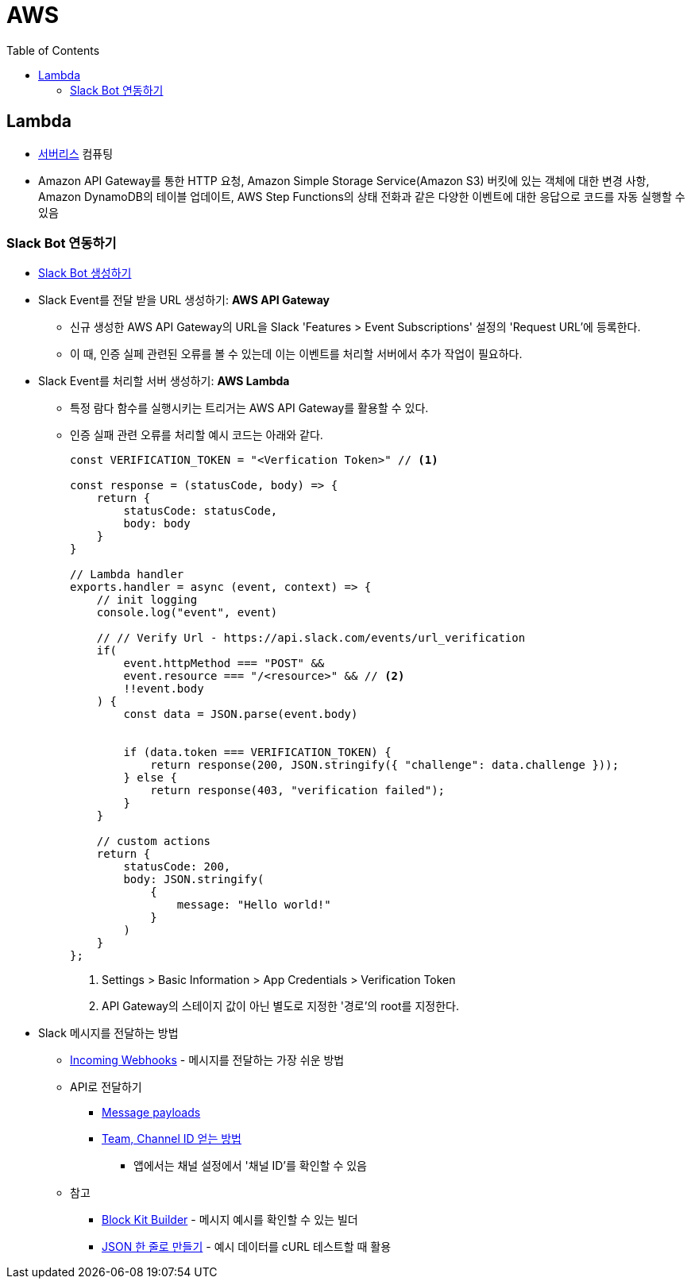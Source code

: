 = AWS
:toc:

== Lambda

* https://aws.amazon.com/ko/serverless/[서버리스] 컴퓨팅
* Amazon API Gateway를 통한 HTTP 요청, Amazon Simple Storage Service(Amazon S3) 버킷에 있는 객체에 대한 변경 사항, 
Amazon DynamoDB의 테이블 업데이트, AWS Step Functions의 상태 전화과 같은 다양한 이벤트에 대한 응답으로 코드를 자동 실행할 수 있음

=== Slack Bot 연동하기

* https://api.slack.com/apps[Slack Bot 생성하기]
* Slack Event를 전달 받을 URL 생성하기: **AWS API Gateway**
** 신규 생성한 AWS API Gateway의 URL을 Slack 'Features > Event Subscriptions' 설정의 'Request URL'에 등록한다.
** 이 때, 인증 실페 관련된 오류를 볼 수 있는데 이는 이벤트를 처리할 서버에서 추가 작업이 필요하다.
* Slack Event를 처리할 서버 생성하기: **AWS Lambda**
** 특정 람다 함수를 실행시키는 트리거는 AWS API Gateway를 활용할 수 있다.
** 인증 실패 관련 오류를 처리할 예시 코드는 아래와 같다.
+
[source, javascript]
----
const VERIFICATION_TOKEN = "<Verfication Token>" // <1>

const response = (statusCode, body) => {
    return {
        statusCode: statusCode,
        body: body
    }
}

// Lambda handler
exports.handler = async (event, context) => {
    // init logging
    console.log("event", event)
    
    // // Verify Url - https://api.slack.com/events/url_verification
    if(
        event.httpMethod === "POST" && 
        event.resource === "/<resource>" && // <2>
        !!event.body
    ) {
        const data = JSON.parse(event.body)
        
        
        if (data.token === VERIFICATION_TOKEN) {
            return response(200, JSON.stringify({ "challenge": data.challenge }));
        } else {
            return response(403, "verification failed");
        }
    }
    
    // custom actions
    return {
        statusCode: 200,
        body: JSON.stringify(
            {
                message: "Hello world!"
            }
        )
    }
};
----
<1> Settings > Basic Information > App Credentials > Verification Token
<2> API Gateway의 스테이지 값이 아닌 별도로 지정한 '경로'의 root를 지정한다.

* Slack 메시지를 전달하는 방법
** https://api.slack.com/messaging/webhooks[Incoming Webhooks] - 메시지를 전달하는 가장 쉬운 방법
** API로 전달하기
*** https://api.slack.com/reference/messaging/payload[Message payloads]
*** https://help.socialintents.com/article/148-how-to-find-your-slack-team-id-and-slack-channel-id[Team, Channel ID 얻는 방법]
**** 앱에서는 채널 설정에서 '채널 ID'를 확인할 수 있음
** 참고
*** https://app.slack.com/block-kit-builder[Block Kit Builder] - 메시지 예시를 확인할 수 있는 빌더
*** https://w3percentagecalculator.com/json-to-one-line-converter/[JSON 한 줄로 만들기] - 예시 데이터를 cURL 테스트할 때 활용
